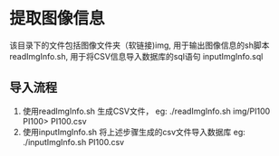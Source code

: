 * 提取图像信息
该目录下的文件包括图像文件夹（软链接)img, 用于输出图像信息的sh脚本 readImgInfo.sh,
用于将CSV信息导入数据库的sql语句 inputImgInfo.sql

** 导入流程
1. 使用readImgInfo.sh 生成CSV文件，
   eg: ./readImgInfo.sh img/PI100 PI100> PI100.csv
2. 使用inputImgInfo.sh 将上述步骤生成的csv文件导入数据库
   eg: ./inputImgInfo.sh PI100.csv
